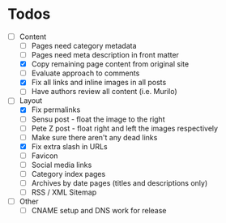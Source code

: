 * Todos

- [-] Content
  - [ ] Pages need category metadata
  - [ ] Pages need meta description in front matter
  - [X] Copy remaining page content from original site
  - [ ] Evaluate approach to comments
  - [X] Fix all links and inline images in all posts
  - [ ] Have authors review all content (i.e. Murilo)
- [-] Layout 
  - [X] Fix permalinks
  - [ ] Sensu post - float the image to the right
  - [ ] Pete Z post - float right and left the images respectively
  - [ ] Make sure there aren't any dead links
  - [X] Fix extra slash in URLs
  - [ ] Favicon
  - [ ] Social media links
  - [ ] Category index pages
  - [ ] Archives by date pages (titles and descriptions only)
  - [ ] RSS / XML Sitemap
- [ ] Other
  - [ ] CNAME setup and DNS work for release

